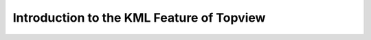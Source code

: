 Introduction to the KML Feature of Topview
------------------------------------------

.. raw:: html

   <iframe width="854" height="464" src="tutorials/tutorial_kml.gif" frameborder="0" allowfullscreen></iframe>
